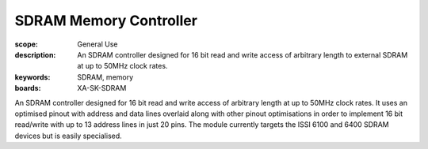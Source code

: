 SDRAM Memory Controller
=======================

:scope: General Use
:description: An SDRAM controller designed for 16 bit read and write access of arbitrary length to external SDRAM at up to 50MHz clock rates. 
:keywords: SDRAM, memory
:boards: XA-SK-SDRAM

An SDRAM controller designed for 16 bit read and write access of arbitrary length at up to 50MHz clock rates. It uses an optimised pinout with address and data lines overlaid along with other pinout optimisations in order to implement 16 bit read/write with up to 13 address lines in just 20 pins. The module currently targets the ISSI 6100 and 6400 SDRAM devices but is easily specialised.


